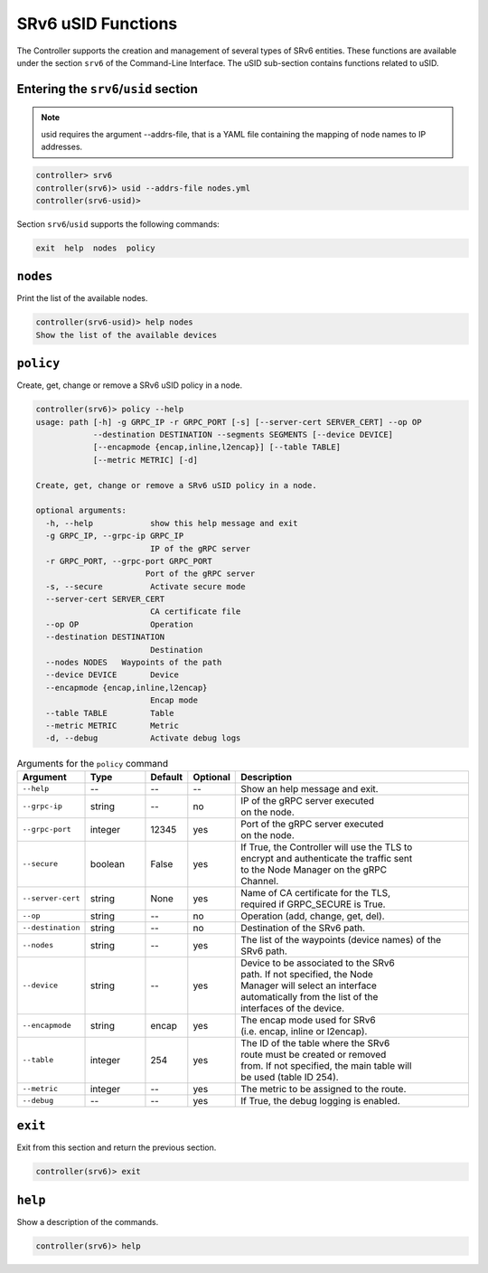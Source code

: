 .. _controller-cli-srv6-usid:

SRv6 uSID Functions
===================

The Controller supports the creation and management of several types
of SRv6 entities. These functions are available under the section
``srv6`` of the Command-Line Interface. The uSID sub-section contains
functions related to uSID.


Entering the ``srv6``/``usid`` section
--------------------------------------

.. note:: usid requires the argument --addrs-file, that is a YAML file
  containing the mapping of node names to IP addresses.

.. code:: bash

  controller> srv6
  controller(srv6)> usid --addrs-file nodes.yml
  controller(srv6-usid)> 

Section ``srv6``/``usid`` supports the following commands:

.. code:: bash

  exit  help  nodes  policy


``nodes``
------------

Print the list of the available nodes.

.. code:: bash

  controller(srv6-usid)> help nodes
  Show the list of the available devices


``policy``
----------

Create, get, change or remove a SRv6 uSID policy in a node.

.. code:: bash

  controller(srv6)> policy --help
  usage: path [-h] -g GRPC_IP -r GRPC_PORT [-s] [--server-cert SERVER_CERT] --op OP
              --destination DESTINATION --segments SEGMENTS [--device DEVICE]
              [--encapmode {encap,inline,l2encap}] [--table TABLE]
              [--metric METRIC] [-d]

  Create, get, change or remove a SRv6 uSID policy in a node.

  optional arguments:
    -h, --help            show this help message and exit
    -g GRPC_IP, --grpc-ip GRPC_IP
                          IP of the gRPC server
    -r GRPC_PORT, --grpc-port GRPC_PORT
                         Port of the gRPC server
    -s, --secure          Activate secure mode
    --server-cert SERVER_CERT
                          CA certificate file
    --op OP               Operation
    --destination DESTINATION
                          Destination
    --nodes NODES   Waypoints of the path
    --device DEVICE       Device
    --encapmode {encap,inline,l2encap}
                          Encap mode
    --table TABLE         Table
    --metric METRIC       Metric
    -d, --debug           Activate debug logs


.. list-table:: Arguments for the ``policy`` command
    :widths: 15 15 10 10 60
    :header-rows: 1


    * - Argument
      - Type
      - Default
      - Optional
      - Description
    * - ``--help``
      - --
      - --
      - --
      - Show an help message and exit.
    * - ``--grpc-ip``
      - string
      - --
      - no
      - | IP of the gRPC server executed
        | on the node.
    * - ``--grpc-port``
      - integer
      - 12345
      - yes
      - | Port of the gRPC server executed
        | on the node.
    * - ``--secure``
      - boolean
      - False
      - yes
      - | If True, the Controller will use the TLS to
        | encrypt and authenticate the traffic sent
        | to the Node Manager on the gRPC
        | Channel.
    * - ``--server-cert``
      - string
      - None
      - yes
      - | Name of CA certificate for the TLS,
        | required if GRPC_SECURE is True.
    * - ``--op``
      - string
      - --
      - no
      - Operation (add, change, get, del).
    * - ``--destination``
      - string
      - --
      - no
      - Destination of the SRv6 path.
    * - ``--nodes``
      - string
      - --
      - yes
      - | The list of the waypoints (device names) of the SRv6 path.
    * - ``--device``
      - string
      - --
      - yes
      - | Device to be associated to the SRv6
        | path. If not specified, the Node
        | Manager will select an interface
        | automatically from the list of the
        | interfaces of the device.
    * - ``--encapmode``
      - string
      - encap
      - yes
      - | The encap mode used for SRv6
        | (i.e. encap, inline or l2encap).
    * - ``--table``
      - integer
      - 254
      - yes
      - | The ID of the table where the SRv6
        | route must be created or removed
        | from. If not specified, the main table will
        | be used (table ID 254).
    * - ``--metric``
      - integer
      - --
      - yes
      - The metric to be assigned to the route.
    * - ``--debug``
      - --
      - --
      - yes
      - If True, the debug logging is enabled.


``exit``
--------

Exit from this section and return the previous section.

.. code:: bash

  controller(srv6)> exit


``help``
--------

Show a description of the commands.

.. code:: bash

  controller(srv6)> help
